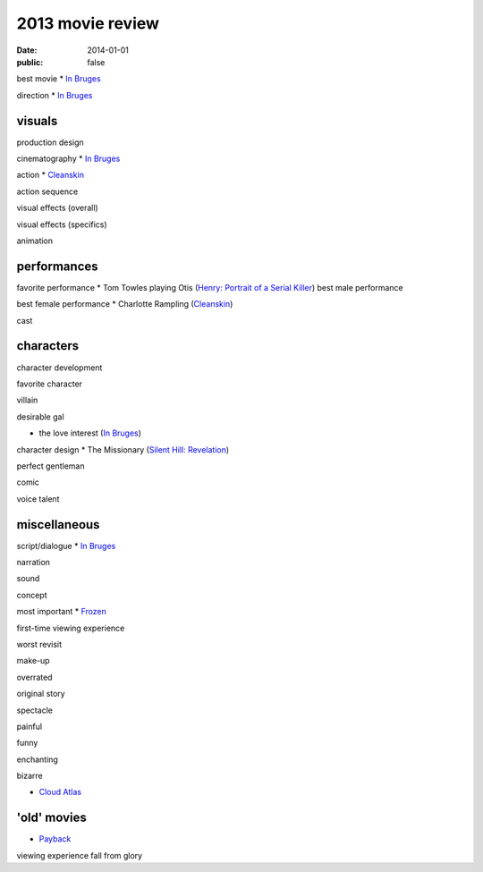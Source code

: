 2013 movie review
=================

:date: 2014-01-01
:public: false



best movie
* `In Bruges`_

direction
* `In Bruges`_


visuals
-------

production design

cinematography
* `In Bruges`_

action
* Cleanskin_

action sequence

visual effects (overall)

visual effects (specifics)

animation


performances
------------

favorite performance
* Tom Towles playing Otis (`Henry: Portrait of a Serial Killer`_)
best male performance

best female performance
* Charlotte Rampling (Cleanskin_)

cast


characters
----------

character development

favorite character

villain

desirable gal

* the love interest (`In Bruges`_)

character design
* The Missionary (`Silent Hill: Revelation`_)


perfect gentleman

comic

voice talent



miscellaneous
-------------

script/dialogue
* `In Bruges`_

narration

sound

concept

most important
* Frozen_

first-time viewing experience

worst revisit

make-up

overrated

original story

spectacle

painful

funny

enchanting

bizarre

* `Cloud Atlas`_


'old' movies
------------
* Payback_

viewing experience
fall from glory



.. _Payback: http://tshepang.net/payback-1999
.. _Cloud Atlas: http://tshepang.net/cloud-atlas-2012
.. _In Bruges: http://tshepang.net/in-bruges-2008
.. _`Silent Hill: Revelation`: http://tshepang.net/silent-hill-revelation-2012
.. _Frozen: http://movies.tshepang.net/frozen-2009
.. _Cleanskin: http://movies.tshepang.net/cleanskin-2012
.. _`Henry: Portrait of a Serial Killer`: http://movies.tshepang.net/henry-portrait-of-a-serial-killer
